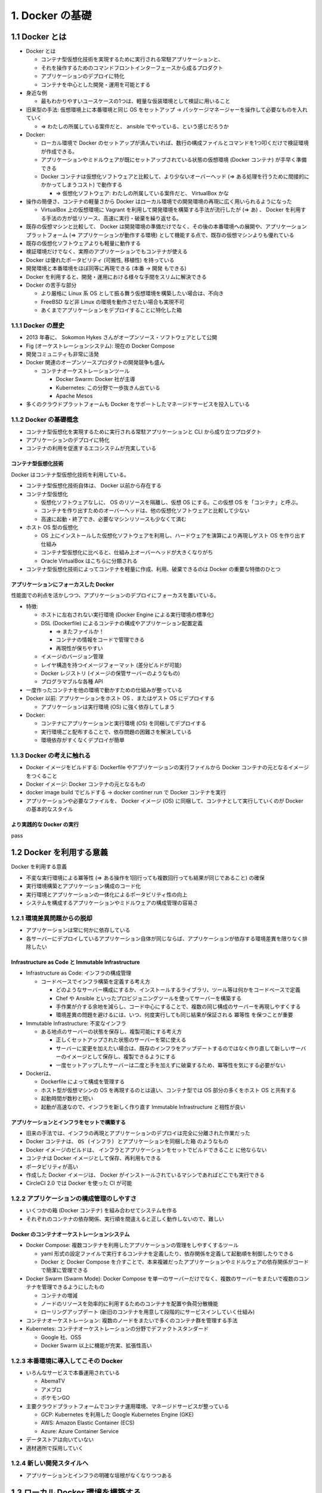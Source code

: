 .. article::
   :date: 2018-09-30
   :title: Docker/Kubernetes 実践コンテナ開発入門 - 1. Docker の基礎
   :category: docker
   :tags:
   :canonical_url: /docker/introduction-to-practice-container-development/1/
   :draft: true


================
1. Docker の基礎
================


1.1 Docker とは
===============
- Docker とは

  - コンテナ型仮想化技術を実現するために実行される常駐アプリケーションと、
  - それを操作するためのコマンドフロントインターフェースから成るプロダクト
  - アプリケーションのデプロイに特化
  - コンテナを中心とした開発・運用を可能とする

- 身近な例

  - 最もわかりやすいユースケースの1つは、軽量な仮装環境として検証に用いること

- 旧来型の手法: 仮想環境上に本番環境と同じ OS をセットアップ -> パッケージマネージャーを操作して必要なものを入れていく

  - => わたしの所属している案件だと、 ansible でやっている、という感じだろうか

- Docker:

  - ローカル環境で Docker のセットアップが済んでいれば、数行の構成ファイルとコマンドを1つ叩くだけで検証環境が作成できる。
  - アプリケーションやミドルウェアが既にセットアップされている状態の仮想環境 (Docker コンテナ) が手早く準備できる
  - Docker コンテナは仮想化ソフトウェアと比較して、より少ないオーバーヘッド (=> ある処理を行うために間接的にかかってしまうコスト) で動作する

    - => 仮想化ソフトウェア: わたしの所属している案件だと、 VirtualBox かな

- 操作の簡便さ、コンテナの軽量さから Docker はローカル環境での開発環境の再現に広く用いられるようになった

  - VirtualBox 上の仮想環境に Vagrant を利用して開発環境を構築する手法が流行したが (=> あ) 、 Docker を利用する手法の方が低リソース、高速に実行・破棄を繰り返せる。

- 既存の仮想マシンと比較して、 Docker は開発環境の準備だけでなく、その後の本番環境への展開や、アプリケーションプラットフォーム (=> アプリケーションが動作する環境) として機能する点で、既存の仮想マシンよりも優れている
- 既存の仮想化ソフトウェアよりも軽量に動作する
- 検証環境だけでなく、実際のアプリケーションでもコンテナが使える
- Docker は優れたポータビリティ (可搬性, 移植性) を持っている
- 開発環境と本番環境をほぼ同等に再現できる (本番 -> 開発 もできる)
- Docker を利用すると、開発・運用における様々な手間をスリムに解決できる
- Docker の苦手な部分

  - より厳格に Linux 系 OS として振る舞う仮想環境を構築したい場合は、不向き
  - FreeBSD など非 Linux の環境を動作させたい場合も実現不可
  - あくまでアプリケーションをデプロイすることに特化した箱

1.1.1 Docker の歴史
-------------------
- 2013 年春に、 Sokomon Hykes さんがオープンソース・ソフトウェアとして公開
- Fig (オーケストレーションシステム): 現在の Docker Compose
- 開発コミュニティも非常に活発
- Docker 関連のオープンソースプロダクトの開発競争も盛ん

  - コンテナオーケストレーションツール

    - Docker Swarm: Docker 社が主導
    - Kubernetes: この分野で一歩抜きん出ている
    - Apache Mesos

- 多くのクラウドプラットフォームも Docker をサポートしたマネージドサービスを投入している


1.1.2 Docker の基礎概念
-----------------------
- コンテナ型仮想化を実現するために実行される常駐アプリケーションと CLI から成り立つプロダクト
- アプリケーションのデプロイに特化
- コンテナの利用を促進するエコシステムが充実している

コンテナ型仮想化技術
^^^^^^^^^^^^^^^^^^^^
Docker はコンテナ型仮想化技術を利用している。

- コンテナ型仮想化技術自体は、 Docker 以前から存在する
- コンテナ型仮想化

  - 仮想化ソフトウェアなしに、 OS のリソースを隔離し、仮想 OS にする。この仮想 OS を「コンテナ」と呼ぶ。
  - コンテナを作り出すためのオーバーヘッドは、他の仮想化ソフトウェアと比較して少ない
  - 高速に起動・終了でき、必要なマシンリソースも少なくて済む

- ホスト OS 型の仮想化

  - OS 上にインストールした仮想化ソフトウェアを利用し、ハードウェアを演算により再現しゲスト OS を作り出す仕組み
  - コンテナ型仮想化に比べると、仕組み上オーバーヘッドが大きくなりがち
  - Oracle VirtualBox はこちらに分類される

- コンテナ型仮想化技術によってコンテナを軽量に作成、利用、破棄できるのは Docker の重要な特徴のひとつ

アプリケーションにフォーカスした Docker
^^^^^^^^^^^^^^^^^^^^^^^^^^^^^^^^^^^^^^^
性能面での利点を活かしつつ、アプリケーションのデプロイにフォーカスを置いている。

- 特徴:

  - ホストに左右されない実行環境 (Docker Engine による実行環境の標準化)
  - DSL (Dockerfile) によるコンテナの構成やアプリケーション配置定義

    - => またファイルか！
    - コンテナの情報をコードで管理できる
    - 再現性が保ちやすい

  - イメージのバージョン管理
  - レイヤ構造を持つイメージフォーマット (差分ビルドが可能)
  - Docker レジストリ (イメージの保管サーバーのようなもの)
  - プログラマブルな各種 API

- 一度作ったコンテナを他の環境で動かすための仕組みが整っている
- Docker 以前: アプリケーションをホスト OS 、またはゲスト OS にデプロイする

  - アプリケーションは実行環境 (OS) に強く依存してしまう

- Docker:

  - コンテナにアプリケーションと実行環境 (OS) を同梱してデプロイする
  - 実行環境ごと配布することで、依存問題の困難さを解決している
  - 環境依存がすくなくデプロイが簡単


1.1.3 Docker の考えに触れる
---------------------------
- Docker イメージをビルドする: Dockerfile やアプリケーションの実行ファイルから Docker コンテナの元となるイメージをつくること
- Docker イメージ: Docker コンテナの元となるもの
- docker image build でビルドする -> docker continer run で Docker コンテナを実行
- アプリケーションや必要なファイルを、 Docker イメージ (OS) に同梱して、コンテナとして実行していくのが Docker の基本的なスタイル

より実践的な Docker の実行
^^^^^^^^^^^^^^^^^^^^^^^^^^
pass


1.2 Docker を利用する意義
=========================
Docker を利用する意義

- 不変な実行環境による冪等性 (=> ある操作を1回行っても複数回行っても結果が同じであること) の確保
- 実行環境構築とアプリケーション構成のコード化
- 実行環境とアプリケーションの一体化によるポータビリティ性の向上
- システムを構成するアプリケーションやミドルウェアの構成管理の容易さ


1.2.1 環境差異問題からの脱却
----------------------------
- アプリケーションは常に何かに依存している
- 各サーバーにデプロイしているアプリケーション自体が同じならば、アプリケーションが依存する環境差異を限りなく排除したい

Infrastructure as Code と Immutable Infrastructure
^^^^^^^^^^^^^^^^^^^^^^^^^^^^^^^^^^^^^^^^^^^^^^^^^^
- Infrastructure as Code: インフラの構成管理

  - コードベースでインフラ構築を定義する考え方

    - どのようなサーバー構成にするか、インストールするライブラリ、ツール等は何かをコードベースで定義
    - Chef や Ansible といったプロビジョニングツールを使ってサーバーを構築する
    - 手作業が介する余地を減らし、コード中心にすることで、複数の同じ構成のサーバーを再現しやすくする
    - 環境差異の問題を避けるには、いつ、何度実行しても同じ結果が保証される ``冪等性`` を保つことが重要

- Immutable Infrastructure: 不変なインフラ

  - ある地点のサーバーの状態を保存し、複製可能にする考え方

    - 正しくセットアップされた状態のサーバーを常に使える
    - サーバーに変更を加えたい場合は、既存のインフラをアップデートするのではなく作り直して新しいサーバーのイメージとして保存し、複製できるようにする
    - 一度セットアップしたサーバーは二度と手を加えずに破棄するため、冪等性を気にする必要がない

- Dockerは、

  - Dockerfile によって構成を管理する
  - ホスト型が仮想マシンの OS を再現するのとは違い、コンテナ型では OS 部分の多くをホスト OS と共有する
  - 起動時間が数秒と短い
  - 起動が高速なので、インフラを新しく作り直す Immutable Infrastructure と相性が良い

アプリケーションとインフラをセットで構築する
^^^^^^^^^^^^^^^^^^^^^^^^^^^^^^^^^^^^^^^^^^^^
- 旧来の手法では、インフラの再現とアプリケーションのデプロイは完全に分離された作業だった
- Docker コンテナは、 ``OS (インフラ) とアプリケーションを同梱した箱`` のようなもの
- Docker イメージのビルドは、  ``インフラとアプリケーションをセットでビルドできること`` に他ならない
- コンテナは Docker イメージとして保存、再利用もできる
- ポータビリティが高い
- 作成した Docker イメージは、 Docker がインストールされているマシンであればどこでも実行できる
- CircleCI 2.0 では Docker を使った CI が可能


1.2.2 アプリケーションの構成管理のしやすさ
------------------------------------------
- いくつかの箱 (Docker コンテナ) を組み合わせてシステムを作る
- それぞれのコンテナの依存関係、実行順を間違えると正しく動作しないので、難しい

Docker のコンテナオーケストレーションシステム
^^^^^^^^^^^^^^^^^^^^^^^^^^^^^^^^^^^^^^^^^^^^^
- Docker Compose: 複数コンテナを利用したアプリケーションの管理をしやすくするツール

  - yaml 形式の設定ファイルで実行するコンテナを定義したり、依存関係を定義して起動順を制御したりできる
  - Docker と Docker Compose を介すことで、本来複雑だったアプリケーションやミドルウェアの依存関係がコードで簡潔に管理できる

- Docker Swarm (Swarm Mode): Docker Compose を単一のサーバーだけでなく、複数のサーバーをまたいで複数のコンテナを管理できるようにしたもの

  - コンテナの増減
  - ノードのリソースを効率的に利用するためのコンテナを配置や負荷分散機能
  - ローリングアップデート (新旧のコンテナを用意して段階的にサービスインしていく仕組み)

- コンテナオーケストレーション: 複数のノードをまたいで多くのコンテナ群を管理する手法
- Kubernetes: コンテナオーケストレーションの分野でデファクトスタンダード

  - Google 社、OSS
  - Docker Swarm 以上に機能が充実、拡張性高い


1.2.3 本番環境に導入してこその Docker
-------------------------------------
- いろんなサービスで本番運用されている

  - AbemaTV
  - アメブロ
  - ポケモンGO

- 主要クラウドプラットフォームでコンテナ運用環境、マネージドサービスが整っている

  - GCP: Kubernetes を利用した Google Kubernetes Engine (GKE)
  - AWS: Amazon Elastic Container (ECS)
  - Azure: Azure Container Service

- データストアは向いていない
- 適材適所で採用していく


1.2.4 新しい開発スタイルへ
--------------------------
- アプリケーションとインフラの明確な垣根がなくなりつつある


1.3 ローカル Docker 環境を構築する
==================================
- Docker for Mac: OS X EL Caption 10, 11 以降の macOS が必要


1.3.2 Docker for Mac のインストール
-----------------------------------
- ここからインストールする

  https://store.docker.com/editions/community/docker-ce-desktop-mac

    - ログインが必要

- インストールガイド

  https://docs.docker.com/docker-for-mac/install/


1.3.3 Docker for Mac の基本設定
-------------------------------

設定画面の出し方:

- ステータスバーの Docker アイコンをクリック -> Settings... -> Preference


.. list-table:: 設定画面
  :widths: auto
  :header-rows: 1

  * - 項目
    - タブ
    - 説明

  * - Docker の自動起動
    - General -> Start docker when you log in: ON
    - OS ログイン時 Docker を起動する

  * - 自動更新のチェック
    - General -> Automatically check for updates: ON
    -

  * - ホスト OS 側のディレクトリマウント
    - File Sharing
    - - Docker コンテナにマウントを許可するホスト側のディレクトリを設定できる
      - Docker はホストとゲスト (コンテナ) 間でファイルをやり取りするためにディレクトリをマウントして共有する状態を作る

  * - 仮想ディスクサイズの設定
    - Disk
    - - Docker for Mac を実行している仮想ディスクのサイズを調整できる
      - macOS の場合、仮想ディスクのパスは、 ``~/Library/Containers/com.docker.docker/Data/vms/0/Docker.qcow2``

  * - CPU/メモリの割り当て
    - Advanced
    - ホスト OS のどれだけの CPU・メモリリソースを割り当てるか設定できる

  * - プロキシ
    - Proxies
    - Docker イメージをリモートの Docker レジストリから pull してくる際に、 HTTP/HTTPS プロキシを利用するかどうかを設定できる

  * - Docker の設定ファイル
    - Daemon -> Advanced
    - - Docker の設定ファイルを JSON 形式で設定できる
      - 設定画面にない設定値を変更したい場合はこの JSON 文字列を更新する

  * - Kubernetes の設定
    - Kubernetes
    - - 実行する Kubernetes の設定ができる
      - Enable Kubernetes をチェックすると、 Kubernetes が有効になる

- Docker EE

  - 有償
  - エンタープライズ向けのプロダクト
  - 大規模にスケールするミッションクリティカルなアプリケーションでの利用を想定している。
